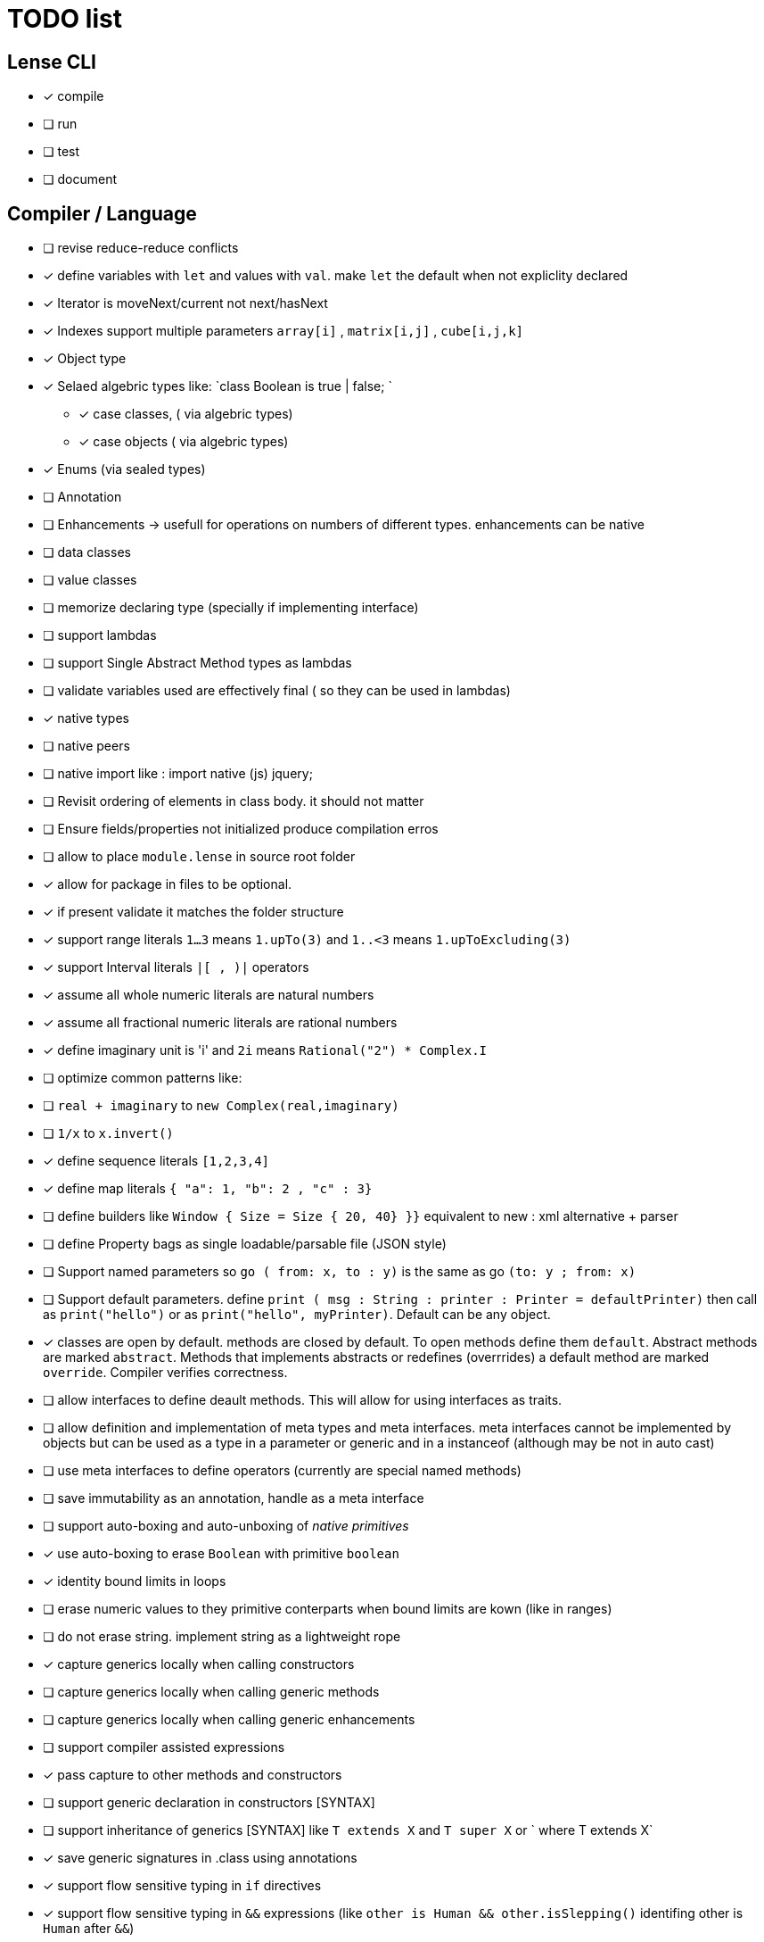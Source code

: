 
= TODO list 

== Lense CLI

- [x] compile
- [ ] run 
- [ ] test
- [ ] document

== Compiler / Language

- [ ] revise reduce-reduce conflicts
- [x] define variables with `let` and values with `val`. make `let` the default when not expliclity declared
- [x] Iterator is moveNext/current not next/hasNext
- [x] Indexes support multiple parameters `array[i]` , `matrix[i,j]` , `cube[i,j,k]`

- [x] Object type 
- [x] Selaed algebric types like: `class Boolean is true | false; `
* [x] case classes,  ( via algebric types)
* [x] case objects   ( via algebric types)
- [x] Enums (via sealed types)
- [ ] Annotation
- [ ] Enhancements -> usefull for operations on numbers of different types. enhancements can be native
- [ ] data classes 
- [ ] value classes

- [ ]  memorize declaring type (specially if implementing interface)


- [ ] support lambdas 
- [ ] support Single Abstract Method types as lambdas
- [ ] validate variables used are effectively final ( so they can be used in lambdas)
     
- [x] native types 
- [ ] native peers
- [ ] native import like :  import native (js) jquery;
	 
- [ ] Revisit ordering of elements in class body. it should not matter
- [ ] Ensure  fields/properties  not initialized produce compilation erros
- [ ] allow to place `module.lense` in source root folder
- [x] allow for package in files to be  optional.
- [x] if present validate it matches the folder structure
 
- [x] support range literals `1...3` means  `1.upTo(3)` and  `1..<3` means  `1.upToExcluding(3)`
- [x] support Interval literals `|[ , )|` operators 
- [x] assume all whole numeric literals are natural numbers 
- [x] assume all fractional numeric literals are rational numbers 
- [x] define imaginary unit is 'i' and `2i` means  `Rational("2") * Complex.I`
- [ ] optimize common patterns like:
- [ ]  `real + imaginary` to `new Complex(real,imaginary)` 
- [ ]  `1/x` to `x.invert()`
- [x] define sequence literals `[1,2,3,4]`
- [x] define map literals `{ "a": 1, "b": 2 , "c" : 3}`
- [ ] define  builders like `Window { Size = Size { 20, 40} }}`  equivalent to new : xml alternative + parser
- [ ] define Property bags as single loadable/parsable file (JSON style) 
		   

- [ ] Support named parameters so `go ( from: x, to : y)` is the same as go `(to: y ; from: x)`
- [ ] Support default parameters. define `print ( msg : String : printer : Printer = defaultPrinter)` then call as `print("hello")` or as `print("hello", myPrinter)`. Default can be any object.

- [x] classes are open by default. methods are closed by default. To open methods define them `default`. Abstract methods are marked `abstract`. Methods that implements abstracts or redefines (overrrides) a default method are marked `override`. Compiler verifies correctness.
- [ ] allow interfaces to define deault methods. This will allow for using interfaces as traits. 

- [ ] allow definition and implementation of meta types and meta interfaces. meta interfaces cannot be implemented by objects but can be used as a type in a parameter or generic and in a instanceof (although may be not in auto cast)
- [ ] use meta interfaces to define operators (currently are special named methods) 		
- [ ] save immutability as an annotation, handle as a meta interface

- [ ] support auto-boxing and auto-unboxing of _native primitives_
- [x] use auto-boxing to erase `Boolean` with primitive `boolean`  
- [x] identity bound limits in loops  
- [ ] erase numeric values to they primitive conterparts when bound limits are kown (like in ranges)
- [ ] do not erase string. implement string as a lightweight rope

- [x] capture generics locally when calling constructors 
- [ ] capture generics locally when calling generic methods
- [ ] capture generics locally when calling generic enhancements
- [ ] support compiler assisted expressions 
- [x] pass capture to other methods and constructors
- [ ] support generic declaration in constructors [SYNTAX]
- [ ] support inheritance of generics [SYNTAX] like `T extends X` and `T super X` or ` where T extends X`
- [x] save generic signatures in .class using annotations

- [x] support flow sensitive typing in `if` directives
- [x] support flow sensitive typing in `&&` expressions (like `other is Human && other.isSlepping()` identifing other is `Human` after `&&`)
- [ ] support flow sensitive typing in `||` expressions (like `other is Male || other.isPregnant()` identifing other is `Female` )t
- [ ] support flow sensitive typing in `assert` directives
- [ ] support flow sensitive typing in `switch` directives


- [ ] support tuples desconstruction `(a, b) = (b, a)` 
- [ ] identity `()` with the `void` object.
- [ ] allow declaring objects as return type.
- [ ] handle void objects inside boxes like  collections 

- [x] support implicit get and set for properties
- [x] support properties in interfaces
- [x] support only propeties and not fields. private properties will be optimized to native fields.
- [x] support simple delegation using `=>` like in  `size {get = list.size}` can be  `size => list.size`
	
- [ ] support optional typing and type inference
- [x] support void return inference
- [ ] support generics of generics like T<U>

- [x] support `Type` type as base for reflection
- [ ] support `typeof(T)`operator 
- [x] support `is` operator

- [x] detect and report non used imports
- [ ] use only naming to find types. discard parametric type count
- [x] accept classes in lense.core module automatically


- [x] support constructors delegation 
- [ ] support constructors delegation when super constructor returns a different type 
- [x] auto-declare properties in primary constructor
- [x] rethink the static stategy. maybe having static things is a goog ideia (if could have static interfaces)

- [ ] support module detection and import 
- [ ] support module repositories (even remote ones)

- [x] support operator for rational division `/` that always return elements of |Q , |R or |C    N/N , Z/Z , N/Z, Z/N , Q,Q -> Q , Q/R, R/Q, R/R -> R, x/C or C/x = C
- [x] support operator for integer division `\` , consistent with `%` operator so that `D = d * q + r` where `q = D \ d` and `r = D % d`
- [x] support comparison operators, including `<=>`,  based in `Comparable<T>` and `Comparison` objects
- [ ] support exists x as a flow sensitive way to decapsulate Maybe similar to instanceof 
		if (exists x) {  x.do()  }  == transforms to ==> if (x.isPresent) { x' = x.Value ; x'.do() } 
		return exists x;  == transforms to ==> return x.hasValue()
		OR implement if (x != none) == transforms to ==> if (x.isPresent) { x' = x.Value ; x'.do() } BETTER because as no more keywords
- [ ] bound comparison operators compositions e.x: `if (2 < x() <= 10)` transforms to `if ( y = x();  2 < y && y <= 10)` simplify if x is not a function `if (2 <x && x < 4)
		- rewrite `if ( x() in |(2 , 10 ]|)` as `if (2 < x() <= 10)` in the case of numbers

- [x] support non commutable concatenation operator `++`. (`+` would mean is commutable) 
- [x] support non commutable power operator `^^` (`**` is confusing in formulas with multiplication  operators `x * y \** z` vs `x * y ^^ z` 
- [ ] support `?.` operator [SYNTAX]
- [x] support `+` , `-` and `*` operators that scale up to memory limit
- [x] support `<<` and `>>` operators 
- [x] support `&` , `|` and `^` injunction operators 
- [x] support `^^` power operator
- [x] support `-` symmetric unary  operator.  `Natural.symmetric():Integer`
- [x] support `+=` and `*=` operators expanding like  `a += n <==> a = a + n` and  `a *= n <==> a = a * n`
- [x] support `-=` and `-=` operators only for some kinds. for naturals  `a = 2 ; a -= 1` (ok); `a-= 1(ok)` ; `a-= 1` (error);
- [x] support `++` , `--` (Ordinal) successor() and predecessor() 
- [ ] support  warp operators (java default) like `&+` , `&-` ,`&*`, `&/` 
- [ ] support  maybe  operators like `?+` , `?-` ,`?*`, `?/` . they handle all with Maybe and use `none` for overflow operations 
- [ ] support  exact check operators  like `!+` , `!-` ,`!*`, `!/`. they throw OverflowException on overflow like java's AddExact, SubtractExact, MultiplyExact methods

=== Understanding

==== Operators

	i++ and i-- this operators implies in tree rewrite of on node by a collection of nodes. are statements, not expressions. 
	equivalent to a = a.sucessor() and a = a.predecessor();

	In32.max.sucessor = In32.max; (warp)
	In32.max !+ 1 := Int32.max.exactPlus((Integer)1) -> OverflowException(). this does AddExact
	In32.max &+ 1 := Int32.max.wrapPlus(1) == Int32.min                Int32.wrapPlus(Int32):Int32
	In32.max ?+ 1 := In32.max.checkPlus(1) == none              Int32.checkPlus(Int32):Maybe<Int32>
	In32? result = 2 ?+ In32.max ?+ 2   ==>  new Some(2).map( a -> a.checkPlus(Int32.max)).map(b -> b.checkPlus(2) )
	
	Super Numbers , BigInt and Natural do not throw exception, nor warp, or overflow. They increase as needed (default) (DONE)
	
	BigInt max = Int32.max; // same as BigInt max = BigInt.valueOf(Int32.max)
	BigInt next = max + 1; // BigInt next = max.plus(BigInt.valueOf(Natural(1)))
	BigInt aftermax = In64.valueof(Int32.max) + 1  // BigInt.valueOf( In64.valueOf(Int32.max).plus(Natural(1)))
	Assert.AreEqual(aftermax, next);




	 
==== Currying 	 
 Methods are wrappers arround functions because they curry arround 'this'. static types do not curry constructors are curried Actions like constructor.apply(this): Void. 

==== Imutability
value classes :  public val class Rational , to mean the class is imutable. properties must also be val or only have methods
 value classes are "primitives" and can be safely shared by actors: actor.send(message). Message must be imutable or seriablizable.
Mark interfaces Imutable and Serializable and have : class Actor {   Void send<T extends Imutable | Serializable>(T msg)  }

==== Companion objects	 
 Constructors, companions, and methods vs functions and apply.  Client("A") <=> Client.apply("A") <=> Client.Companion.apply("A")
	 
=== Monads
	 monads are structural (have filter, map and flatmap) because of unit but can use exentions + Functor<T> interface
	 Promisses   do (something) then (something) else (otherthing)
	 Maybe
	 Collection (aka Enumerable)
	 
	 Maybe<T> cannot be Maybe<Maybe<T>> . What appends if T <: Any and Maybe<T> <: Any ?
	Introduce more super types in the hierarchy. Consider renaming  Maybe<T> to Reference<T> 
			Any 
				AnyObject : can be any object
					User defined types inherit from  Object by default unless the programmer explicits otherwise.
				Maybe<V extends AnyObject>  : can be Some<V> or None. This structure proibits Maybe<Maybe<A>> since Maybe is not an AnyObject
			Nothing	
			
			This structure can poibit to have some methods like, in a Map<AnyObject K, AnyObject V> with method get(K key ): Maybe<V> 
			is impossible to have  Map<AnyObject K , Maybe<V> > since Maybe is not AnyObject
			This means the key cannot be present without the valor. If  map.contains(key) is true, then is also true the value exists and is not None. 


Ad elvis operator since transparent maybe is no good ?:
    List<String>? maybeList = ...
    maybeList.map( a -> a) <---- accessing maybe.map, a is a list
    maybeList.hasValue
    maybeList?.map( a -> a) <----- accessing list.map, a is a string
    maybeList?size <----- accessing list.size
    maybeList?[1] <----- accessing list[1]
    
    or 
    
    maybeList@map( a -> a) <---- accessing maybe.map, a is a list
    maybeList@hasValue
    
    maybeList.map( a -> a) <----- accessing list.map, a is a string
    maybeList.size <----- accessing list.size
    maybeList[1] <----- accessing list[1]
    
    or 
    
    maybeList:map( a -> a) <---- accessing maybe.map, a is a list
    maybeList:hasValue
    maybeList.map( a -> a) <----- accessing list.map, a is a string
    maybeList.size <----- accessing list.size
    maybeList[1] <----- accessing list[1]
    



=== Callable
	Functions<R, T...> are subtypes of Callable<R, Tuple<T, Tuple<T...>>>
	Have method R call([T...] paramsTuple)
	Have a method 'after' for composition f o g =>  f.after(g) => f(g(x))
	Have a method 'then' for composition f o g =>  g.then(f) => f(g(x))
 

		
=== Static reading
	- Differentiate objects from types
	- Differentiate methods called on objects (e.x: Console.print) from methods called on companion object, from calls to constructors.
	Interperter calls like "Console.println" as "Console.Companion.println"
		in java "Companion" is a static field in "Console". Companion is a singleton but is not a singleton of the given class. it was its own class.
		Alternativly "Console" is the name of an object. In this case if "console" exists in package lang.io there will be a class named "IO$Package" and
		static field of type Console on it so "Console.println" would be IO$Package.Console.println" 




=== References

Scala way of "all are functions" collapses the Collections variance intuition becasue functions are contravariant 
	and collections concepts are covariant the result is an invariant collections api
	http://www.stackoverflow.dluat.com/questions/676615/why-is-scalas-immutable-set-not-covariant-in-its-type	 

	
